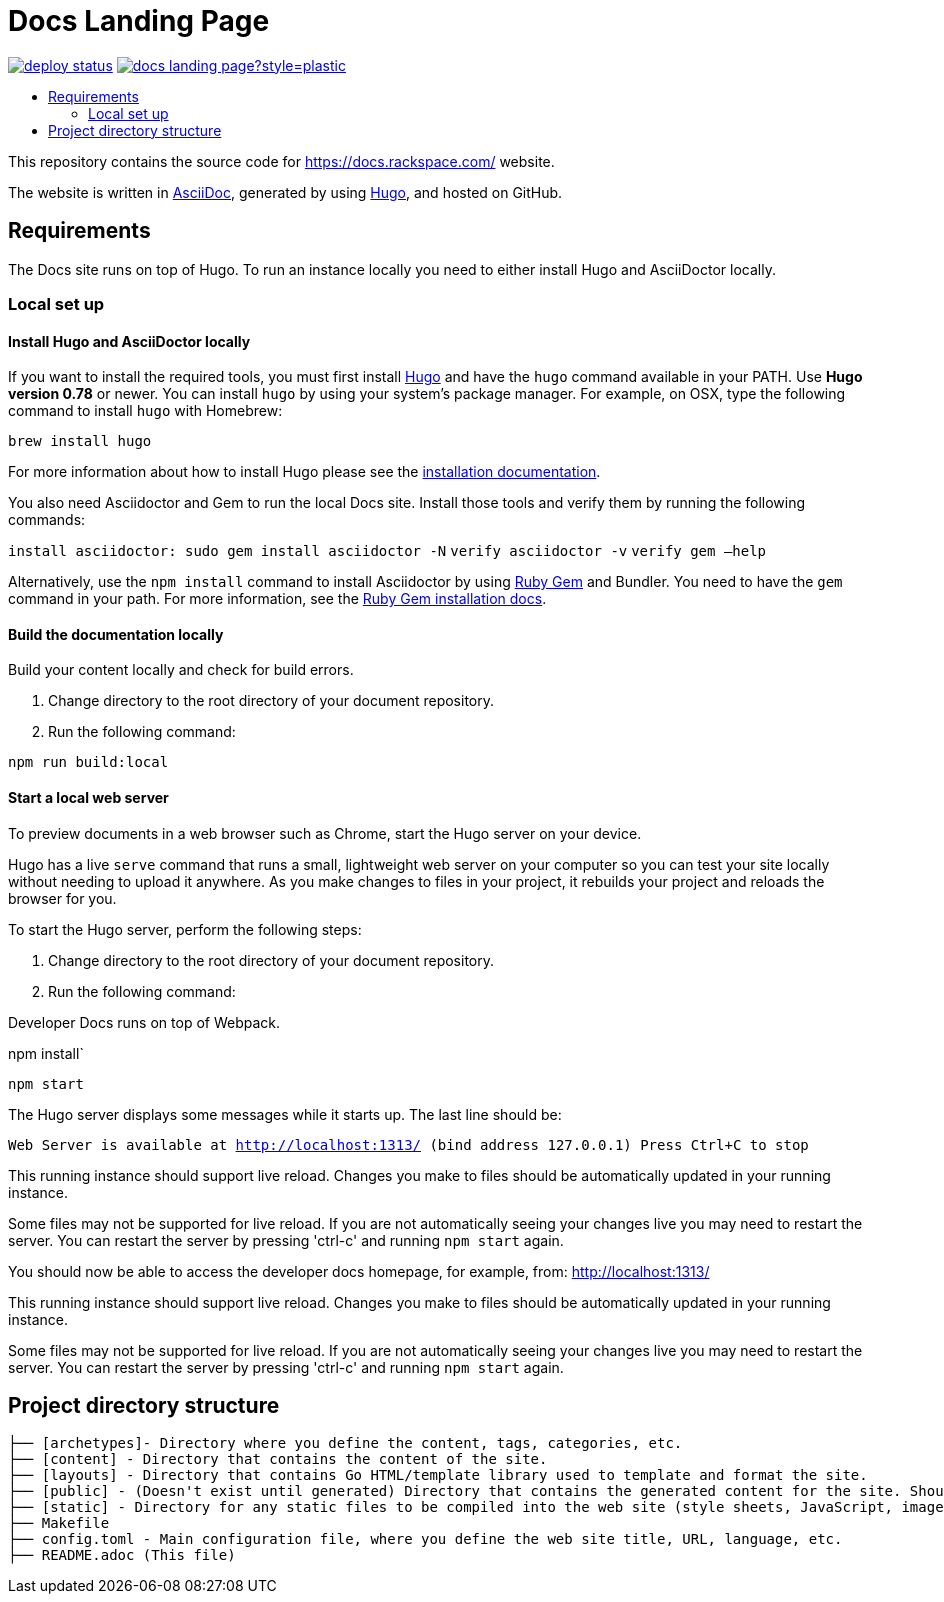 :toc: macro
:toc-title:

= Docs Landing Page

https://app.netlify.com/sites/docs-rackspace-com/deploys[image:https://api.netlify.com/api/v1/badges/ea5a1331-0476-4664-83af-47ba3ac87159/deploy-status[title="Netlify Status"]] https://github.com/rackerlabs/docs-landing-page/graphs/contributors[image:https://img.shields.io/github/contributors-anon/rackerlabs/docs-landing-page?style=plastic[title=GitHub contributors]]

toc::[]

This repository contains the source code for https://docs.rackspace.com/ website.

The website is written in link:https://asciidoctor.org/docs/asciidoc-syntax-quick-reference/[AsciiDoc], generated by using link:https://gohugo.io/[Hugo], and hosted on GitHub.

== Requirements

The Docs site runs on top of Hugo. To run an instance locally you need to either install
Hugo and AsciiDoctor locally.

=== Local set up

==== Install Hugo and AsciiDoctor locally

If you want to install the required tools, you must first install link://https://gohugo.io/[Hugo]
and have the `hugo` command available in your PATH. Use **Hugo version 0.78** or newer. You can
install `hugo` by using your system's package manager. For example, on OSX, type the following
command to install `hugo` with Homebrew:

```sh
brew install hugo
```

For more information about how to install Hugo please see the
link:https://gohugo.io/getting-started/installing/[installation documentation].

You also need Asciidoctor and Gem to run the local Docs site. Install those tools and verify them by
running the following commands:

`install asciidoctor: sudo gem install asciidoctor -N`
`verify asciidoctor -v`
`verify gem —help`

Alternatively, use the `npm install` command to install Asciidoctor by using link:https://rubygems.org[Ruby Gem]
and Bundler. You need to have the `gem` command in your path. For more information, see the
link:https://rubygems.org/pages/download[Ruby Gem installation docs].

====  Build the documentation locally

Build your content locally and check for build errors.

1. Change directory to the root directory of your document repository.
2. Run the following command:

```sh
npm run build:local
```

====  Start a local web server

To preview documents in a web browser such as Chrome, start the Hugo server on your device.

Hugo has a live `serve` command that runs a small, lightweight web server on your computer so you can
test your site locally without needing to upload it anywhere.  As you make changes to files in your project,
it rebuilds your project and reloads the browser for you.

To start the Hugo server, perform the following steps:

1. Change directory to the root directory of your document repository.
2. Run the following command:

Developer Docs runs on top of Webpack.

npm install`

`npm start`

The Hugo server displays some messages while it starts up.  The last line should be:

`Web Server is available at http://localhost:1313/ (bind address 127.0.0.1)
Press Ctrl+C to stop`

This running instance should support live reload. Changes you make to files should be automatically
updated in your running instance.

Some files may not be supported for live reload. If you are not automatically seeing your changes live
you may need to restart the server. You can restart the server by pressing 'ctrl-c' and running `npm start`
again.


You should now be able to access the developer docs homepage, for example, from: link:http://localhost:1313/[http://localhost:1313/]

This running instance should support live reload. Changes you make to files should be automatically
updated in your running instance.

Some files may not be supported for live reload. If you are not automatically seeing your changes live
you may need to restart the server. You can restart the server by pressing 'ctrl-c' and running 
`npm start` again.

==  Project directory structure

```
├── [archetypes]- Directory where you define the content, tags, categories, etc.
├── [content] - Directory that contains the content of the site.
├── [layouts] - Directory that contains Go HTML/template library used to template and format the site.
├── [public] - (Doesn't exist until generated) Directory that contains the generated content for the site. Should be part of your git.ignore file.
├── [static] - Directory for any static files to be compiled into the web site (style sheets, JavaScript, images, robots.txt, fav icons, etc.).
├── Makefile
├── config.toml - Main configuration file, where you define the web site title, URL, language, etc.
├── README.adoc (This file)
```

